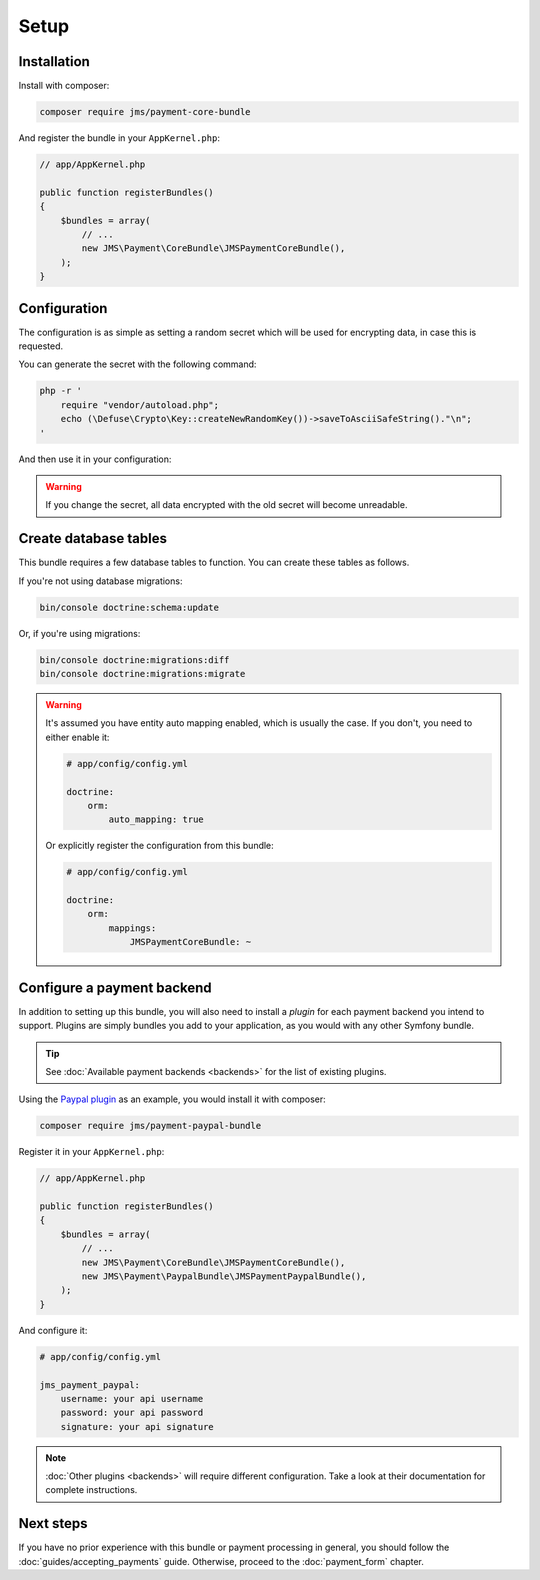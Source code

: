 Setup
=====

Installation
-------------
Install with composer:

.. code-block :: bash

    composer require jms/payment-core-bundle

And register the bundle in your ``AppKernel.php``:

.. code-block :: php

    // app/AppKernel.php

    public function registerBundles()
    {
        $bundles = array(
            // ...
            new JMS\Payment\CoreBundle\JMSPaymentCoreBundle(),
        );
    }

Configuration
-------------
The configuration is as simple as setting a random secret which will be used for encrypting data, in case this is requested.

You can generate the secret with the following command:

.. code-block :: bash

    php -r '
        require "vendor/autoload.php";
        echo (\Defuse\Crypto\Key::createNewRandomKey())->saveToAsciiSafeString()."\n";
    '

And then use it in your configuration:

.. configuration-block ::

    .. code-block :: yaml

        # app/config/config.yml
        jms_payment_core:
            encryption:
                secret: output_of_above_command

.. warning ::

    If you change the secret, all data encrypted with the old secret will become unreadable.

Create database tables
----------------------
This bundle requires a few database tables to function. You can create these tables as follows.

If you're not using database migrations:

.. code-block :: bash

    bin/console doctrine:schema:update

Or, if you're using migrations:

.. code-block :: bash

    bin/console doctrine:migrations:diff
    bin/console doctrine:migrations:migrate

.. warning ::

    It's assumed you have entity auto mapping enabled, which is usually the case. If you don't, you need to either enable it:

    .. code-block :: yaml

        # app/config/config.yml

        doctrine:
            orm:
                auto_mapping: true

    Or explicitly register the configuration from this bundle:

    .. code-block :: yaml

        # app/config/config.yml

        doctrine:
            orm:
                mappings:
                    JMSPaymentCoreBundle: ~

.. _setup-configure-plugin:

Configure a payment backend
---------------------------
In addition to setting up this bundle, you will also need to install a *plugin* for each payment backend you intend to support. Plugins are simply bundles you add to your application, as you would with any other Symfony bundle.

.. tip ::

    See :doc:`Available payment backends <backends>` for the list of existing plugins.

Using the `Paypal plugin <https://github.com/schmittjoh/JMSPaymentPaypalBundle>`_ as an example, you would install it with composer:

.. code-block :: bash

    composer require jms/payment-paypal-bundle

Register it in your ``AppKernel.php``:

.. code-block :: php

    // app/AppKernel.php

    public function registerBundles()
    {
        $bundles = array(
            // ...
            new JMS\Payment\CoreBundle\JMSPaymentCoreBundle(),
            new JMS\Payment\PaypalBundle\JMSPaymentPaypalBundle(),
        );
    }

And configure it:

.. code-block :: yaml

    # app/config/config.yml

    jms_payment_paypal:
        username: your api username
        password: your api password
        signature: your api signature

.. note ::

    :doc:`Other plugins <backends>` will require different configuration. Take a look at their documentation for complete instructions.

Next steps
----------
If you have no prior experience with this bundle or payment processing in general, you should follow the :doc:`guides/accepting_payments` guide. Otherwise, proceed to the :doc:`payment_form` chapter.
